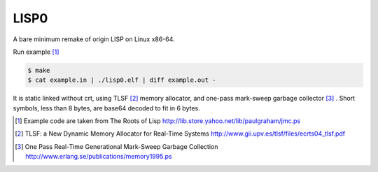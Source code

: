 =====
LISP0
=====

A bare minimum remake of origin LISP on Linux x86-64.

Run example [#]_

.. code::

    $ make
    $ cat example.in | ./lisp0.elf | diff example.out -

It is static linked without crt, using TLSF [#]_ memory allocator, and
one-pass mark-sweep garbage collector [#]_ . Short symbols, less than
8 bytes, are base64 decoded to fit in 6 bytes.

.. [#] Example code are taken from The Roots of Lisp http://lib.store.yahoo.net/lib/paulgraham/jmc.ps
.. [#] TLSF: a New Dynamic Memory Allocator for Real-Time Systems http://www.gii.upv.es/tlsf/files/ecrts04_tlsf.pdf
.. [#] One Pass Real-Time Generational Mark-Sweep Garbage Collection http://www.erlang.se/publications/memory1995.ps
